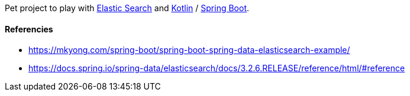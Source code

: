 Pet project to play with https://www.elastic.co/[Elastic Search] and https://kotlinlang.org/[Kotlin] / https://spring.io/projects/spring-boot[Spring Boot].

#### Referencies

* https://mkyong.com/spring-boot/spring-boot-spring-data-elasticsearch-example/
* https://docs.spring.io/spring-data/elasticsearch/docs/3.2.6.RELEASE/reference/html/#reference

